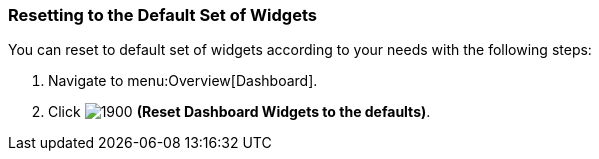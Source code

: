 [[_to_reset_to_the_default_set_of_widgets]]
=== Resetting to the Default Set of Widgets

You can reset to default set of widgets according to your needs with the following steps:

. Navigate to menu:Overview[Dashboard].
. Click  image:1900.png[] *(Reset Dashboard Widgets to the defaults)*.


